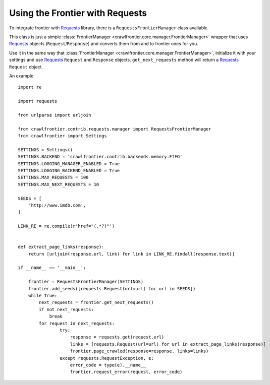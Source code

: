 ================================
Using the Frontier with Requests
================================

To integrate frontier with `Requests`_ library, there is a ``RequestsFrontierManager`` class available.

This class is just a simple :class:`FrontierManager <crawlfrontier.core.manager.FrontierManager>` wrapper that uses
`Requests`_ objects (``Request``/``Response``) and converts them from and to frontier ones for you.


Use it in the same way that :class:`FrontierManager <crawlfrontier.core.manager.FrontierManager>`, initialize it with
your settings and use `Requests`_ ``Request`` and ``Response`` objects.
``get_next_requests`` method will return a `Requests`_ ``Request`` object.

An example::

    import re

    import requests

    from urlparse import urljoin

    from crawlfrontier.contrib.requests.manager import RequestsFrontierManager
    from crawlfrontier import Settings

    SETTINGS = Settings()
    SETTINGS.BACKEND = 'crawlfrontier.contrib.backends.memory.FIFO'
    SETTINGS.LOGGING_MANAGER_ENABLED = True
    SETTINGS.LOGGING_BACKEND_ENABLED = True
    SETTINGS.MAX_REQUESTS = 100
    SETTINGS.MAX_NEXT_REQUESTS = 10

    SEEDS = [
        'http://www.imdb.com',
    ]

    LINK_RE = re.compile(r'href="(.*?)"')


    def extract_page_links(response):
        return [urljoin(response.url, link) for link in LINK_RE.findall(response.text)]

    if __name__ == '__main__':

        frontier = RequestsFrontierManager(SETTINGS)
        frontier.add_seeds([requests.Request(url=url) for url in SEEDS])
        while True:
            next_requests = frontier.get_next_requests()
            if not next_requests:
                break
            for request in next_requests:
                    try:
                        response = requests.get(request.url)
                        links = [requests.Request(url=url) for url in extract_page_links(response)]
                        frontier.page_crawled(response=response, links=links)
                    except requests.RequestException, e:
                        error_code = type(e).__name__
                        frontier.request_error(request, error_code)


.. _Requests: http://docs.python-requests.org/en/latest/

